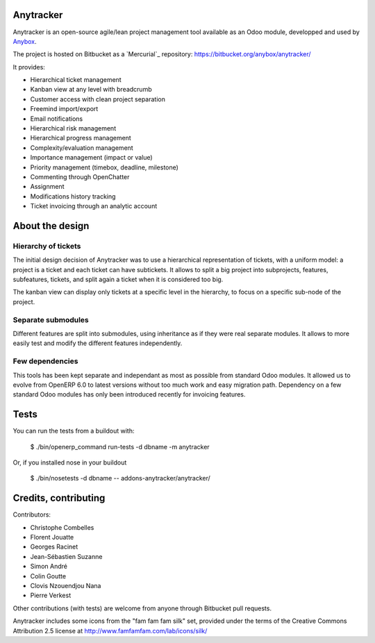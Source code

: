 Anytracker
==========

Anytracker is an open-source agile/lean project management tool available as an
Odoo module, developped and used by `Anybox <http://anybox.fr>`_.

The project is hosted on Bitbucket as a `Mercurial`_ repository: https://bitbucket.org/anybox/anytracker/

It provides:

- Hierarchical ticket management
- Kanban view at any level with breadcrumb
- Customer access with clean project separation
- Freemind import/export
- Email notifications
- Hierarchical risk management
- Hierarchical progress management
- Complexity/evaluation management
- Importance management (impact or value)
- Priority management (timebox, deadline, milestone)
- Commenting through OpenChatter
- Assignment
- Modifications history tracking
- Ticket invoicing through an analytic account

About the design
================

Hierarchy of tickets
~~~~~~~~~~~~~~~~~~~~

The initial design decision of Anytracker was to use a hierarchical
representation of tickets, with a uniform model: a project is a ticket and each
ticket can have subtickets. It allows to split a big project into subprojects,
features, subfeatures, tickets, and split again a ticket when it is considered
too big.

The kanban view can display only tickets at a specific level in the hierarchy,
to focus on a specific sub-node of the project.

Separate submodules
~~~~~~~~~~~~~~~~~~~
Different features are split into submodules, using inheritance as if they were
real separate modules. It allows to more easily test and modify the different
features independently.

Few dependencies
~~~~~~~~~~~~~~~~

This tools has been kept separate and independant as most as possible from
standard Odoo modules. It allowed us to evolve from OpenERP 6.0 to latest
versions without too much work and easy migration path. Dependency on a few
standard Odoo modules has only been introduced recently for invoicing features.


Tests
=====

You can run the tests from a buildout with:

  $ ./bin/openerp_command run-tests -d dbname -m anytracker

Or, if you installed nose in your buildout

  $ ./bin/nosetests -d dbname -- addons-anytracker/anytracker/

Credits, contributing
=====================

Contributors:

- Christophe Combelles
- Florent Jouatte
- Georges Racinet
- Jean-Sébastien Suzanne
- Simon André
- Colin Goutte
- Clovis Nzouendjou Nana
- Pierre Verkest

Other contributions (with tests) are welcome from anyone through Bitbucket pull requests.

Anytracker includes some icons from the "fam fam fam silk" set,
provided under the terms of the Creative Commons Attribution 2.5 license at
http://www.famfamfam.com/lab/icons/silk/

